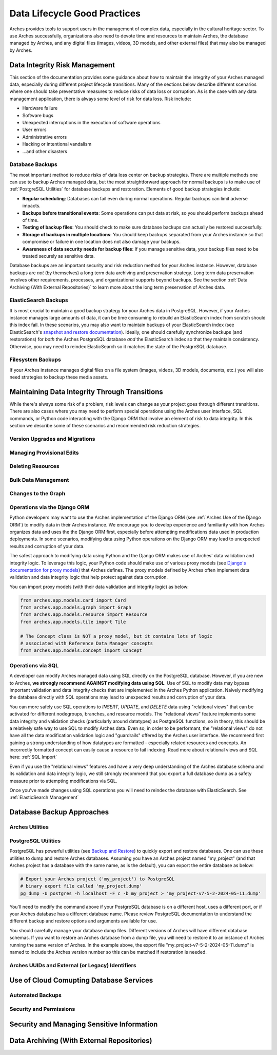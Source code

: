 #############################
Data Lifecycle Good Practices
#############################

Arches provides tools to support users in the management of complex data, especially in the cultural heritage sector. To use Arches successfully, organizations also need to devote time and resources to maintain Arches, the database managed by Arches, and any digital files (images, videos, 3D models, and other external files) that may also be managed by Arches.


Data Integrity Risk Management
==============================

This section of the documentation provides some guidance about how to maintain the integrity of your Arches managed data, especially during different project lifecycle transitions. Many of the sections below describe different scenarios where one should take preventative measures to reduce risks of data loss or corruption. As is the case with any data management application, there is always some level of risk for data loss. Risk include:

* Hardware failure
* Software bugs
* Unexpected interruptions in the execution of software operations
* User errors
* Administrative errors
* Hacking or intentional vandalism
* ...and other disasters 


Database Backups
----------------

The most important method to reduce risks of data loss center on backup strategies. There are multiple methods one can use to backup Arches managed data, but the most straightforward approach for normal backups is to make use of :ref:`PostgreSQL Utilities` for database backups and restoration. Elements of good backup strategies include:

* **Regular scheduling**: Databases can fail even during normal operations. Regular backups can limit adverse impacts.
* **Backups before transitional events**: Some operations can put data at risk, so you should perform backups ahead of time.
* **Testing of backup files**: You should check to make sure database backups can actually be restored successfully.
* **Storage of backups in multiple locations**: You should keep backups separated from your Arches instance so that compromise or failure in one location does not also damage your backups.
* **Awareness of data security needs for backup files**: If you manage sensitive data, your backup files need to be treated securely as sensitive data.


Database backups are an important security and risk reduction method for your Arches instance. However, database backups are *not* (by themselves) a long term data archiving and preservation strategy. Long term data preservation involves other requirements, processes, and organizational supports beyond backups. See the section :ref:`Data Archiving (With External Repositories)` to learn more about the long term preservation of Arches data.



ElasticSearch Backups
---------------------

It is most crucial to maintain a good backup strategy for your Arches data in PostgreSQL. However, if your Arches instance manages large amounts of data, it can be time consuming to rebuild an ElasticSearch index from scratch should this index fail. In these scenarios, you may also want to maintain backups of your ElasticSearch index (see ElasticSearch's `snapshot and restore documentation <https://www.elastic.co/guide/en/elasticsearch/reference/current/snapshot-restore.html>`_). Ideally, one should carefully synchronize backups (and restorations) for *both* the Arches PostgreSQL database *and* the ElasticSearch index so that they maintain consistency. Otherwise, you may need to reindex ElasticSearch so it matches the state of the PostgreSQL database.


Filesystem Backups
------------------

If your Arches instance manages digital files on a file system (images, videos, 3D models, documents, etc.) you will also need strategies to backup these media assets. 



Maintaining Data Integrity Through Transitions
==============================================

While there's always some risk of a problem, risk levels can change as your project goes through different transitions. There are also cases where you may need to perform special operations using the Arches user interface, SQL commands, or Python code interacting with the Django ORM that involve an element of risk to data integrity. In this section we describe some of these scenarios and recommended risk reduction strategies. 


Version Upgrades and Migrations
-------------------------------


Managing Provisional Edits
--------------------------

Deleting Resources
------------------

Bulk Data Management
--------------------

Changes to the Graph
--------------------

Operations via the Django ORM
-----------------------------

Python developers may want to use the Arches implementation of the Django ORM (see :ref:`Arches Use of the Django ORM`) to modify data in their Arches instance. We encourage you to develop experience and familiarity with how Arches organizes data and uses the the Django ORM first, especially before attempting modifications data used in production deployments. In some scenarios, modifying data using Python operations on the Django ORM may lead to unexpected results and corruption of your data.

The safest approach to modifying data using Python and the Django ORM makes use of Arches' data validation and integrity logic. To leverage this logic, your Python code should make use of various proxy models (see `Django's documentation for proxy models <https://docs.djangoproject.com/en/stable/topics/db/models/#proxy-models>`_) that Arches defines. The proxy models defined by Arches often implement data validation and data integrity logic that help protect against data corruption. 

You can import proxy models (with their data validation and integrity logic) as below:

.. code-block:: python

    from arches.app.models.card import Card
    from arches.app.models.graph import Graph
    from arches.app.models.resource import Resource
    from arches.app.models.tile import Tile

    # The Concept class is NOT a proxy model, but it contains lots of logic
    # associated with Reference Data Manager concepts
    from arches.app.models.concept import Concept




Operations via SQL 
------------------

A developer can modify Arches managed data using SQL directly on the PostgreSQL database. However, if you are new to Arches, **we strongly recommend AGAINST modifying data using SQL**. Use of SQL to modify data may bypass important validation and data integrity checks that are implemented in the Arches Python application. Naively modifying the database directly with SQL operations may lead to unexpected results and corruption of your data.

You can more safely use SQL operations to *INSERT*, *UPDATE*, and *DELETE* data using "relational views" that can be activated for different nodegroups, branches, and resource models. The "relational views" feature implements some data integrity and validation checks (particularly around datatypes) as PostgreSQL functions, so in theory, this should be a relatively safe way to use SQL to modify Arches data. Even so, in order to be performant, the "relational views" do not have all the data modification validation logic and "guardrails" offered by the Arches user interface. We recommend first gaining a strong understanding of how datatypes are formatted - especially related resources and concepts. An incorrectly formatted concept can easily cause a resource to fail indexing. Read more about relational views and SQL here: :ref:`SQL Import`  

Even if you use the "relational views" features and have a very deep understanding of the Arches database schema and its validation and data integrity logic, we still strongly recommend that you export a full database dump as a safety measure prior to attempting modifications via SQL. 

Once you've made changes using SQL operations you will need to reindex the database with ElasticSearch. See :ref:`ElasticSearch Management` 


Database Backup Approaches
==========================


Arches Utilities
----------------


PostgreSQL Utilities
--------------------

PostgreSQL has powerful utilities (see `Backup and Restore <https://www.postgresql.org/docs/14/backup.html>`_) to quickly export and restore databases. One can use these utilities to dump and restore Arches databases. Assuming you have an Arches project named "my_project" (and that Arches project has a database with the same name, as is the default), you can export the entire database as below:

.. code-block:: bash

    # Export your Arches project ('my_project') to PostgreSQL 
    # binary export file called 'my_project.dump'  
    pg_dump -U postgres -h localhost -F c -b my_project > 'my_project-v7-5-2-2024-05-11.dump'


You'll need to modify the command above if your PostgreSQL database is on a different host, uses a different port, or if your Arches database has a different database name. Please review PostgreSQL documentation to understand the different backup and restore options and arguments available for use.

You should carefully manage your database dump files. Different versions of Arches will have different database schemas. If you want to restore an Arches database from a dump file, you will need to restore it to an instance of Arches running the same version of Arches. In the example above, the export file "my_project-v7-5-2-2024-05-11.dump" is named to include the Arches version number so this can be matched if restoration is needed.



Arches UUIDs and External (or Legacy) Identifiers
-------------------------------------------------





Use of Cloud Comupting Database Services
========================================

Automated Backups
-----------------

Security and Permissions
------------------------




Security and Managing Sensitive Information
===========================================




Data Archiving (With External Repositories)
===========================================